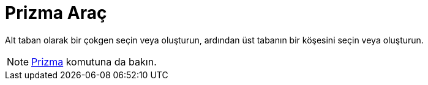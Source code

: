 = Prizma Araç
ifdef::env-github[:imagesdir: /tr/modules/ROOT/assets/images]

Alt taban olarak bir çokgen seçin veya oluşturun, ardından üst tabanın bir köşesini seçin veya oluşturun.

[NOTE]
====

xref:/commands/Prizma.adoc[Prizma] komutuna da bakın.

====
